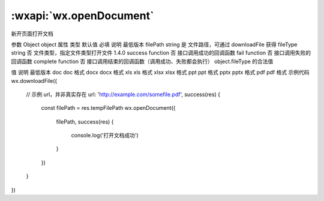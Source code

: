 :wxapi:`wx.openDocument`
==============================

.. function:: wx.openDocument(Object object)

新开页面打开文档

参数
Object object
属性	类型	默认值	必填	说明	最低版本
filePath	string		是	文件路径，可通过 downloadFile 获得
fileType	string		否	文件类型，指定文件类型打开文件	1.4.0
success	function		否	接口调用成功的回调函数
fail	function		否	接口调用失败的回调函数
complete	function		否	接口调用结束的回调函数（调用成功、失败都会执行）
object.fileType 的合法值

值	说明	最低版本
doc	doc 格式
docx	docx 格式
xls	xls 格式
xlsx	xlsx 格式
ppt	ppt 格式
pptx	pptx 格式
pdf	pdf 格式
示例代码
wx.downloadFile({
  // 示例 url，并非真实存在
  url: 'http://example.com/somefile.pdf',
  success(res) {
    const filePath = res.tempFilePath
    wx.openDocument({
      filePath,
      success(res) {
        console.log('打开文档成功')
      }
    })
  }
})
